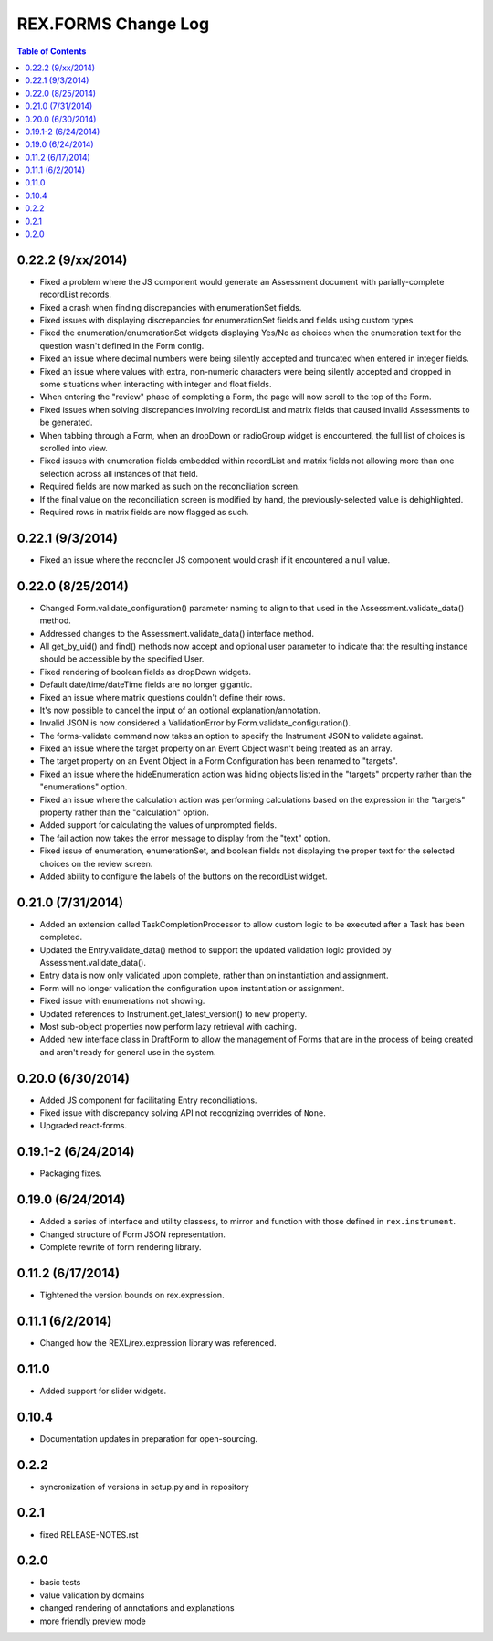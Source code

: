 ********************
REX.FORMS Change Log
********************

.. contents:: Table of Contents


0.22.2 (9/xx/2014)
==================

- Fixed a problem where the JS component would generate an Assessment document
  with parially-complete recordList records.
- Fixed a crash when finding discrepancies with enumerationSet fields.
- Fixed issues with displaying discrepancies for enumerationSet fields and
  fields using custom types.
- Fixed the enumeration/enumerationSet widgets displaying Yes/No as choices
  when the enumeration text for the question wasn't defined in the Form config.
- Fixed an issue where decimal numbers were being silently accepted and
  truncated when entered in integer fields.
- Fixed an issue where values with extra, non-numeric characters were being
  silently accepted and dropped in some situations when interacting with
  integer and float fields.
- When entering the "review" phase of completing a Form, the page will now
  scroll to the top of the Form.
- Fixed issues when solving discrepancies involving recordList and matrix
  fields that caused invalid Assessments to be generated.
- When tabbing through a Form, when an dropDown or radioGroup widget is
  encountered, the full list of choices is scrolled into view.
- Fixed issues with enumeration fields embedded within recordList and matrix
  fields not allowing more than one selection across all instances of that
  field.
- Required fields are now marked as such on the reconciliation screen.
- If the final value on the reconciliation screen is modified by hand, the
  previously-selected value is dehighlighted.
- Required rows in matrix fields are now flagged as such.


0.22.1 (9/3/2014)
=================

- Fixed an issue where the reconciler JS component would crash if it
  encountered a null value.


0.22.0 (8/25/2014)
==================

- Changed Form.validate_configuration() parameter naming to align to that used
  in the Assessment.validate_data() method.
- Addressed changes to the Assessment.validate_data() interface method.
- All get_by_uid() and find() methods now accept and optional user parameter to
  indicate that the resulting instance should be accessible by the specified
  User.
- Fixed rendering of boolean fields as dropDown widgets.
- Default date/time/dateTime fields are no longer gigantic.
- Fixed an issue where matrix questions couldn't define their rows.
- It's now possible to cancel the input of an optional explanation/annotation.
- Invalid JSON is now considered a ValidationError by
  Form.validate_configuration().
- The forms-validate command now takes an option to specify the Instrument JSON
  to validate against.
- Fixed an issue where the target property on an Event Object wasn't being
  treated as an array.
- The target property on an Event Object in a Form Configuration has been
  renamed to "targets".
- Fixed an issue where the hideEnumeration action was hiding objects listed in
  the "targets" property rather than the "enumerations" option.
- Fixed an issue where the calculation action was performing calculations based
  on the expression in the "targets" property rather than the "calculation"
  option.
- Added support for calculating the values of unprompted fields.
- The fail action now takes the error message to display from the "text"
  option.
- Fixed issue of enumeration, enumerationSet, and boolean fields not displaying
  the proper text for the selected choices on the review screen.
- Added ability to configure the labels of the buttons on the recordList
  widget.


0.21.0 (7/31/2014)
==================

- Added an extension called TaskCompletionProcessor to allow custom logic to
  be executed after a Task has been completed.
- Updated the Entry.validate_data() method to support the updated validation
  logic provided by Assessment.validate_data().
- Entry data is now only validated upon complete, rather than on
  instantiation and assignment.
- Form will no longer validation the configuration upon instantiation or
  assignment.
- Fixed issue with enumerations not showing.
- Updated references to Instrument.get_latest_version() to new property.
- Most sub-object properties now perform lazy retrieval with caching.
- Added new interface class in DraftForm to allow the management of Forms that
  are in the process of being created and aren't ready for general use in the
  system.


0.20.0 (6/30/2014)
==================

- Added JS component for facilitating Entry reconciliations.
- Fixed issue with discrepancy solving API not recognizing overrides of
  ``None``.
- Upgraded react-forms.


0.19.1-2 (6/24/2014)
====================

- Packaging fixes.


0.19.0 (6/24/2014)
==================

- Added a series of interface and utility classess, to mirror and function with
  those defined in ``rex.instrument``.
- Changed structure of Form JSON representation.
- Complete rewrite of form rendering library.


0.11.2 (6/17/2014)
==================

- Tightened the version bounds on rex.expression.


0.11.1 (6/2/2014)
=================

- Changed how the REXL/rex.expression library was referenced.


0.11.0
======

- Added support for slider widgets.


0.10.4
======

- Documentation updates in preparation for open-sourcing.


0.2.2
=====

- syncronization of versions in setup.py and in repository

0.2.1
=====

- fixed RELEASE-NOTES.rst

0.2.0
=====

- basic tests
- value validation by domains
- changed rendering of annotations and explanations
- more friendly preview mode

